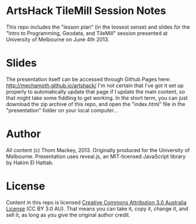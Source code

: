 * ArtsHack TileMill Session Notes
This repo includes the "lesson plan" (in the loosest sense) and slides for the "Intro to Programming, Geodata, and TileMill" session presented at University of Melbourne on June 4th 2013.
* Slides
The presentation itself can be accessed through Github Pages here: http://mechamoth.github.io/artshack/
I'm not certain that I've got it set up properly to automatically update that page if I update the main content, so that might take some fiddling to get working. In the short term, you can just download the zip archive of this repo, and open the "index.html" file in the "presentation" folder on your local computer...
* Author
All content (c) Thom Mackey, 2013. Originally produced for the University of Melbourne.
Presentation uses reveal.js, an MIT-licensed JavaScript library by Hakim El Hattab.
* License
Content in this repo is licensed [[http://creativecommons.org/licenses/by/3.0/au/deed.en_GB][Creative Commons Attribution 3.0 Australia License]] (CC BY 3.0 AU). That means you can take it, copy it, change it, and sell it, as long as you give the original author credit.
